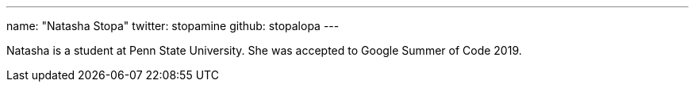 ---
name: "Natasha Stopa"
twitter: stopamine
github: stopalopa
---

Natasha is a student at Penn State University. She was accepted to Google Summer of Code 2019.
